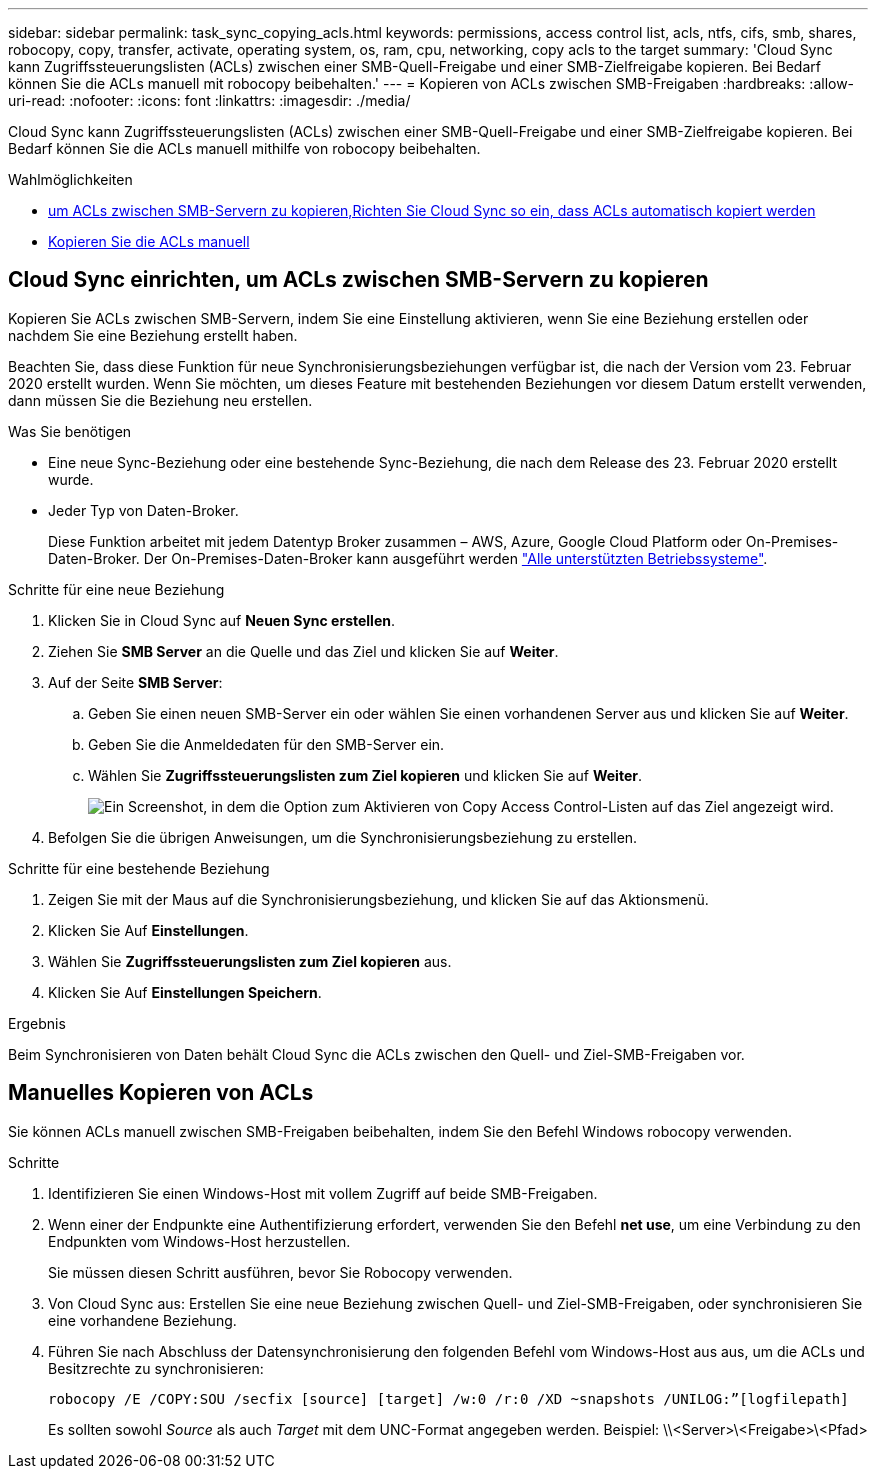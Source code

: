 ---
sidebar: sidebar 
permalink: task_sync_copying_acls.html 
keywords: permissions, access control list, acls, ntfs, cifs, smb, shares, robocopy, copy, transfer, activate, operating system, os, ram, cpu, networking, copy acls to the target 
summary: 'Cloud Sync kann Zugriffssteuerungslisten (ACLs) zwischen einer SMB-Quell-Freigabe und einer SMB-Zielfreigabe kopieren. Bei Bedarf können Sie die ACLs manuell mit robocopy beibehalten.' 
---
= Kopieren von ACLs zwischen SMB-Freigaben
:hardbreaks:
:allow-uri-read: 
:nofooter: 
:icons: font
:linkattrs: 
:imagesdir: ./media/


[role="lead"]
Cloud Sync kann Zugriffssteuerungslisten (ACLs) zwischen einer SMB-Quell-Freigabe und einer SMB-Zielfreigabe kopieren. Bei Bedarf können Sie die ACLs manuell mithilfe von robocopy beibehalten.

.Wahlmöglichkeiten
* <<Cloud Sync einrichten, um ACLs zwischen SMB-Servern zu kopieren,Richten Sie Cloud Sync so ein, dass ACLs automatisch kopiert werden>>
* <<Manuelles Kopieren von ACLs,Kopieren Sie die ACLs manuell>>




== Cloud Sync einrichten, um ACLs zwischen SMB-Servern zu kopieren

Kopieren Sie ACLs zwischen SMB-Servern, indem Sie eine Einstellung aktivieren, wenn Sie eine Beziehung erstellen oder nachdem Sie eine Beziehung erstellt haben.

Beachten Sie, dass diese Funktion für neue Synchronisierungsbeziehungen verfügbar ist, die nach der Version vom 23. Februar 2020 erstellt wurden. Wenn Sie möchten, um dieses Feature mit bestehenden Beziehungen vor diesem Datum erstellt verwenden, dann müssen Sie die Beziehung neu erstellen.

.Was Sie benötigen
* Eine neue Sync-Beziehung oder eine bestehende Sync-Beziehung, die nach dem Release des 23. Februar 2020 erstellt wurde.
* Jeder Typ von Daten-Broker.
+
Diese Funktion arbeitet mit jedem Datentyp Broker zusammen – AWS, Azure, Google Cloud Platform oder On-Premises-Daten-Broker. Der On-Premises-Daten-Broker kann ausgeführt werden link:task_sync_installing_linux.html["Alle unterstützten Betriebssysteme"].



.Schritte für eine neue Beziehung
. Klicken Sie in Cloud Sync auf *Neuen Sync erstellen*.
. Ziehen Sie *SMB Server* an die Quelle und das Ziel und klicken Sie auf *Weiter*.
. Auf der Seite *SMB Server*:
+
.. Geben Sie einen neuen SMB-Server ein oder wählen Sie einen vorhandenen Server aus und klicken Sie auf *Weiter*.
.. Geben Sie die Anmeldedaten für den SMB-Server ein.
.. Wählen Sie *Zugriffssteuerungslisten zum Ziel kopieren* und klicken Sie auf *Weiter*.
+
image:screenshot_acl_support.gif["Ein Screenshot, in dem die Option zum Aktivieren von Copy Access Control-Listen auf das Ziel angezeigt wird."]



. Befolgen Sie die übrigen Anweisungen, um die Synchronisierungsbeziehung zu erstellen.


.Schritte für eine bestehende Beziehung
. Zeigen Sie mit der Maus auf die Synchronisierungsbeziehung, und klicken Sie auf das Aktionsmenü.
. Klicken Sie Auf *Einstellungen*.
. Wählen Sie *Zugriffssteuerungslisten zum Ziel kopieren* aus.
. Klicken Sie Auf *Einstellungen Speichern*.


.Ergebnis
Beim Synchronisieren von Daten behält Cloud Sync die ACLs zwischen den Quell- und Ziel-SMB-Freigaben vor.



== Manuelles Kopieren von ACLs

Sie können ACLs manuell zwischen SMB-Freigaben beibehalten, indem Sie den Befehl Windows robocopy verwenden.

.Schritte
. Identifizieren Sie einen Windows-Host mit vollem Zugriff auf beide SMB-Freigaben.
. Wenn einer der Endpunkte eine Authentifizierung erfordert, verwenden Sie den Befehl *net use*, um eine Verbindung zu den Endpunkten vom Windows-Host herzustellen.
+
Sie müssen diesen Schritt ausführen, bevor Sie Robocopy verwenden.

. Von Cloud Sync aus: Erstellen Sie eine neue Beziehung zwischen Quell- und Ziel-SMB-Freigaben, oder synchronisieren Sie eine vorhandene Beziehung.
. Führen Sie nach Abschluss der Datensynchronisierung den folgenden Befehl vom Windows-Host aus aus, um die ACLs und Besitzrechte zu synchronisieren:
+
 robocopy /E /COPY:SOU /secfix [source] [target] /w:0 /r:0 /XD ~snapshots /UNILOG:”[logfilepath]
+
Es sollten sowohl _Source_ als auch _Target_ mit dem UNC-Format angegeben werden. Beispiel: \\<Server>\<Freigabe>\<Pfad>


